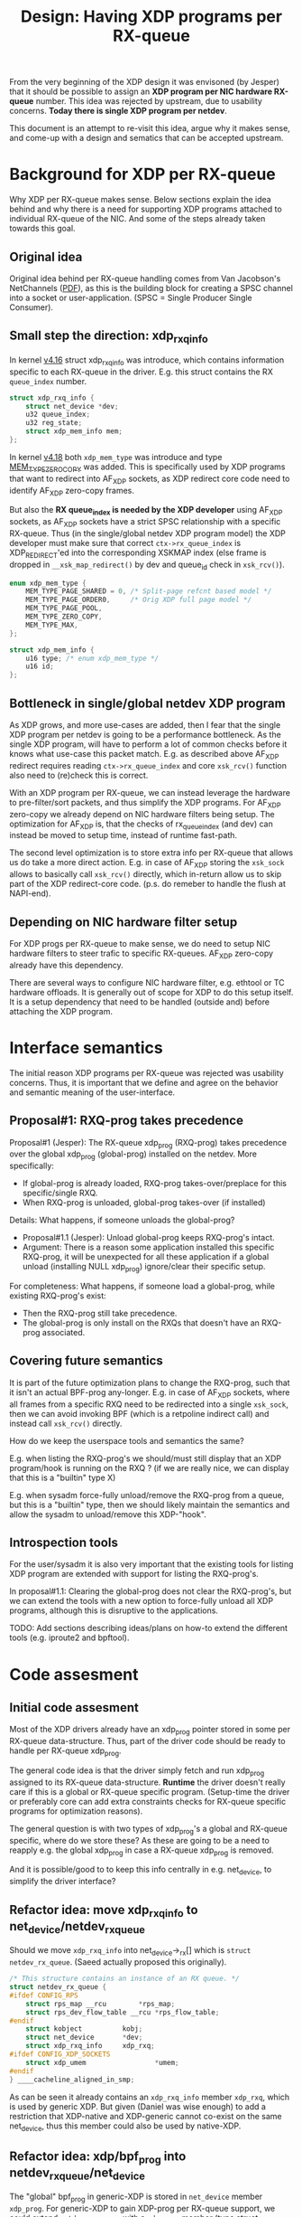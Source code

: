 # -*- fill-column: 76; -*-
#+Title: Design: Having XDP programs per RX-queue

From the very beginning of the XDP design it was envisoned (by Jesper) that
it should be possible to assign an *XDP program per NIC hardware RX-queue*
number.  This idea was rejected by upstream, due to usability concerns.
*Today there is single XDP program per netdev*.

This document is an attempt to re-visit this idea, argue why it makes sense,
and come-up with a design and sematics that can be accepted upstream.

* Background for XDP per RX-queue

Why XDP per RX-queue makes sense.  Below sections explain the idea behind
and why there is a need for supporting XDP programs attached to individual
RX-queue of the NIC.  And some of the steps already taken towards this goal.

** Original idea

Original idea behind per RX-queue handling comes from Van Jacobson's
NetChannels ([[http://www.lemis.com/grog/Documentation/vj/lca06vj.pdf][PDF]]), as this is the building block for creating a SPSC channel
into a socket or user-application. (SPSC = Single Producer Single Consumer).

** Small step the direction: xdp_rxq_info

In kernel [[https://git.kernel.org/torvalds/c/aecd67b60722d][v4.16]] struct xdp_rxq_info was introduce, which contains
information specific to each RX-queue in the driver.  E.g. this struct
contains the RX =queue_index= number.

#+BEGIN_SRC C
struct xdp_rxq_info {
	struct net_device *dev;
	u32 queue_index;
	u32 reg_state;
	struct xdp_mem_info mem;
};
#+END_SRC

In kernel [[https://git.kernel.org/torvalds/c/5ab073ffd3264][v4.18]] both =xdp_mem_type= was introduce and type [[https://git.kernel.org/torvalds/c/02b55e5657c3a][MEM_TYPE_ZERO_COPY]]
was added. This is specifically used by XDP programs that want to redirect
into AF_XDP sockets, as XDP redirect core code need to identify AF_XDP
zero-copy frames.

But also the *RX queue_index is needed by the XDP developer* using AF_XDP
sockets, as AF_XDP sockets have a strict SPSC relationship with a specific
RX-queue.  Thus (in the single/global netdev XDP program model) the XDP
developer must make sure that correct =ctx->rx_queue_index= is
XDP_REDIRECT'ed into the corresponding XSKMAP index (else frame is dropped
in =__xsk_map_redirect()= by dev and queue_id check in =xsk_rcv()=).

#+BEGIN_SRC C
enum xdp_mem_type {
	MEM_TYPE_PAGE_SHARED = 0, /* Split-page refcnt based model */
	MEM_TYPE_PAGE_ORDER0,     /* Orig XDP full page model */
	MEM_TYPE_PAGE_POOL,
	MEM_TYPE_ZERO_COPY,
	MEM_TYPE_MAX,
};

struct xdp_mem_info {
	u16 type; /* enum xdp_mem_type */
	u16 id;
};
#+END_SRC

** Bottleneck in single/global netdev XDP program

As XDP grows, and more use-cases are added, then I fear that the single XDP
program per netdev is going to be a performance bottleneck.  As the single
XDP program, will have to perform a lot of common checks before it knows
what use-case this packet match. E.g. as described above AF_XDP redirect
requires reading =ctx->rx_queue_index= and core =xsk_rcv()= function also
need to (re)check this is correct.

With an XDP program per RX-queue, we can instead leverage the hardware to
pre-filter/sort packets, and thus simplify the XDP programs. For AF_XDP
zero-copy we already depend on NIC hardware filters being setup.  The
optimization for AF_XDP is, that the checks of rx_queue_index (and dev) can
instead be moved to setup time, instead of runtime fast-path.

The second level optimization is to store extra info per RX-queue that
allows us do take a more direct action.  E.g. in case of AF_XDP storing the
=xsk_sock= allows to basically call =xsk_rcv()= directly, which in-return
allow us to skip part of the XDP redirect-core code. (p.s. do remeber to
handle the flush at NAPI-end).

** Depending on NIC hardware filter setup

For XDP progs per RX-queue to make sense, we do need to setup NIC hardware
filters to steer trafic to specific RX-queues.  AF_XDP zero-copy already
have this dependency.

There are several ways to configure NIC hardware filter, e.g. ethtool or TC
hardware offloads.  It is generally out of scope for XDP to do this setup
itself.  It is a setup dependency that need to be handled (outside and)
before attaching the XDP program.


* Interface semantics

The initial reason XDP programs per RX-queue was rejected was usability
concerns.  Thus, it is important that we define and agree on the behavior
and semantic meaning of the user-interface.

** Proposal#1: RXQ-prog takes precedence

Proposal#1 (Jesper): The RX-queue xdp_prog (RXQ-prog) takes precedence over
the global xdp_prog (global-prog) installed on the netdev.  More
specifically:
 - If global-prog is already loaded, RXQ-prog takes-over/preplace for this
   specific/single RXQ.
 - When RXQ-prog is unloaded, global-prog takes-over (if installed)

Details: What happens, if someone unloads the global-prog?
 - Proposal#1.1 (Jesper): Unload global-prog keeps RXQ-prog's intact.
 - Argument: There is a reason some application installed this specific
   RXQ-prog, it will be unexpected for all these application if a global
   unload (installing NULL xdp_prog) ignore/clear their specific setup.

For completeness: What happens, if someone load a global-prog, while
existing RXQ-prog's exist:
 - Then the RXQ-prog still take precedence.
 - The global-prog is only install on the RXQs that doesn't have an RXQ-prog
   associated.

** Covering future semantics

It is part of the future optimization plans to change the RXQ-prog, such
that it isn't an actual BPF-prog any-longer.  E.g. in case of AF_XDP
sockets, where all frames from a specific RXQ need to be redirected into a
single =xsk_sock=, then we can avoid invoking BPF (which is a retpoline
indirect call) and instead call =xsk_rcv()= directly.

How do we keep the userspace tools and semantics the same?

E.g. when listing the RXQ-prog's we should/must still display that an XDP
program/hook is running on the RXQ ?  (if we are really nice, we can display
that this is a "builtin" type X)

E.g. when sysadm force-fully unload/remove the RXQ-prog from a queue, but
this is a "builtin" type, then we should likely maintain the semantics and
allow the sysadm to unload/remove this XDP-"hook".

** Introspection tools

For the user/sysadm it is also very important that the existing tools for
listing XDP program are extended with support for listing the RXQ-prog's.

In proposal#1.1: Clearing the global-prog does not clear the RXQ-prog's, but
we can extend the tools with a new option to force-fully unload all XDP
programs, although this is disruptive to the applications.

TODO: Add sections describing ideas/plans on how-to extend the different
tools (e.g. iproute2 and bpftool).

* Code assesment

** Initial code assesment

Most of the XDP drivers already have an xdp_prog pointer stored in some per
RX-queue data-structure.  Thus, part of the driver code should be ready to
handle per RX-queue xdp_prog.

The general code idea is that the driver simply fetch and run xdp_prog
assigned to its RX-queue data-structure.  *Runtime* the driver doesn't
really care if this is a global or RX-queue specific program. (Setup-time
the driver or preferably core can add extra constraints checks for RX-queue
specific programs for optimization reasons).

The general question is with two types of xdp_prog's a global and RX-queue
specific, where do we store these?  As these are going to be a need to
reapply e.g. the global xdp_prog in case a RX-queue xdp_prog is removed.

And it is possible/good to to keep this info centrally in e.g. net_device,
to simplify the driver interface?


** Refactor idea: move xdp_rxq_info to net_device/netdev_rx_queue

Should we move =xdp_rxq_info= into net_device->_rx[] which is =struct
netdev_rx_queue=.  (Saeed actually proposed this originally).

#+BEGIN_SRC C
/* This structure contains an instance of an RX queue. */
struct netdev_rx_queue {
#ifdef CONFIG_RPS
	struct rps_map __rcu		*rps_map;
	struct rps_dev_flow_table __rcu	*rps_flow_table;
#endif
	struct kobject			kobj;
	struct net_device		*dev;
	struct xdp_rxq_info		xdp_rxq;
#ifdef CONFIG_XDP_SOCKETS
	struct xdp_umem                 *umem;
#endif
} ____cacheline_aligned_in_smp;
#+END_SRC

As can be seen it already contains an =xdp_rxq_info= member =xdp_rxq=, which
is used by generic XDP.  But given (Daniel was wise enough) to add a
restriction that XDP-native and XDP-generic cannot co-exist on the same
net_device, thus this member could also be used by native-XDP.

** Refactor idea: xdp/bpf_prog into netdev_rx_queue/net_device

The "global" bpf_prog in generic-XDP is stored in =net_device= member
=xdp_prog=.  For generic-XDP to gain XDP-prog per RX-queue support, we could
extend =netdev_rx_queue= with a =xdp_prog= member (type struct =bpf_prog=).

It would be interesting to investigate if it is possible to make drivers
(native-XDP) also use =net_device->xdp_prog= or =netdev_rx_queue->xdp_prog=
instead of storing this in driver local data structures. (As XDP-native and
XDP-generic cannot co-exist, this should be possible).

** Code gotchas: driver runtime changing num queues

We need to check what happens when the driver change the number of queues
runtime.  This can happen via ethtool:

#+BEGIN_EXAMPLE
ethtool --help | grep Channels
        ethtool -l|--show-channels DEVNAME	Query Channels
        ethtool -L|--set-channels DEVNAME	Set Channels
#+END_EXAMPLE

Drivers already need to handle this, and last-time I checked this was
handled correctly in drivers.  Still, this is a code area we need to take
into account.

AFAIK this also affect =net_device->_rx[]= and =dev->real_num_rx_queues=,
which might be relevant according to above refactor-ideas.


* Code notes for AF_XDP sockets

** AF_XDP bind

The AF_XDP socket bind call is an interesting hook point, that could be
leveraged.

The xdp_umem_assign_dev() call in xsk_bind() call XDP setup-NDO:
#+BEGIN_SRC diff
diff --git a/net/xdp/xsk.c b/net/xdp/xsk.c
index 07156f43d295..6004634858b3 100644
--- a/net/xdp/xsk.c
+++ b/net/xdp/xsk.c
@@ -473,7 +473,7 @@ static int xsk_bind(struct socket *sock, struct sockaddr *addr, int addr_len)
                              xs->umem->chunk_mask);
                xskq_set_umem(xs->umem->cq, xs->umem->size,
                              xs->umem->chunk_mask);
-
+// Notice: end-up calling into dev-XDP-setup call dev->netdev_ops->ndo_bpf()
                err = xdp_umem_assign_dev(xs->umem, dev, qid, flags);
                if (err)
                        goto out_unlock;
#+END_SRC

Inside =xdp_umem_assign_dev()= it also register =umem= in =netdev->_rx[]=
(and =_tx[]=):

#+BEGIN_SRC diff
diff --git a/net/xdp/xdp_umem.c b/net/xdp/xdp_umem.c
index a264cf2accd0..8424368f834e 100644
--- a/net/xdp/xdp_umem.c
+++ b/net/xdp/xdp_umem.c
@@ -87,7 +87,7 @@ int xdp_umem_assign_dev(struct xdp_umem *umem, struct net_device *dev,
                err = -EBUSY;
                goto out_rtnl_unlock;
        }
-
+       // Registers itself in netdev->_rx[] and _tx[]
        xdp_reg_umem_at_qid(dev, umem, queue_id);
        umem->dev = dev;
        umem->queue_id = queue_id;
@@ -104,7 +104,7 @@ int xdp_umem_assign_dev(struct xdp_umem *umem, struct net_device *dev,
        bpf.command = XDP_SETUP_XSK_UMEM;
        bpf.xsk.umem = umem;
        bpf.xsk.queue_id = queue_id;
-
+       // Calling XDP setup-NDO:
        err = dev->netdev_ops->ndo_bpf(dev, &bpf);
        if (err)
                goto err_unreg_umem;
#+END_SRC

